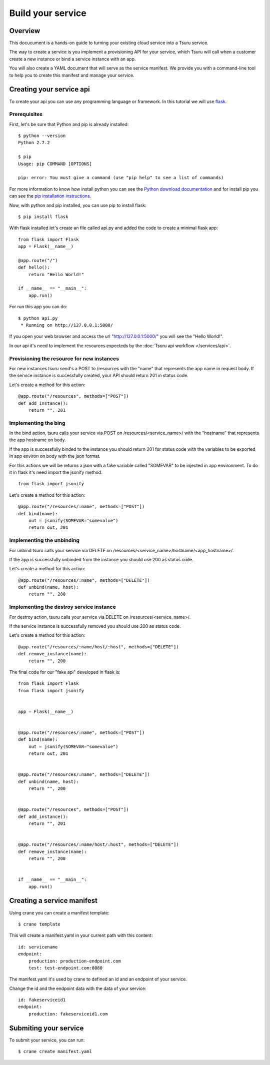 ++++++++++++++++++
Build your service
++++++++++++++++++

Overview
========

This docucument is a hands-on guide to turning your existing cloud service into a Tsuru service.

The way to create a service is you implement a provisioning API for your service, which Tsuru will call when a customer create a new instance or bind a service instance with an app.

You will also create a YAML document that will serve as the service manifest. We provide you with a command-line tool to help you to create this manifest and manage your service.

Creating your service api
=========================

To create your api you can use any programming language or framework. In this tutorial we will use `flask <http://flask.pocoo.org>`_.

Prerequisites
-------------

First, let's be sure that Python and pip is already installed:

.. highlight:: bash

::

    $ python --version
    Python 2.7.2

    $ pip
    Usage: pip COMMAND [OPTIONS]

    pip: error: You must give a command (use "pip help" to see a list of commands)

For more information to know how install python you can see the `Python download documentation <http://python.org/download/>`_ and for install pip you can see the `pip installation instructions <http://www.pip-installer.org/en/latest/installing.html>`_.

Now, with python and pip installed, you can use pip to install flask:

.. highlight:: bash

::

    $ pip install flask

With flask installed let's create an file called api.py and added the code to create a minimal flask app:

.. highlight:: python

::

    from flask import Flask
    app = Flask(__name__)

    @app.route("/")
    def hello():
        return "Hello World!"

    if __name__ == "__main__":
        app.run()

For run this app you can do:

.. highlight:: bash

::

    $ python api.py
     * Running on http://127.0.0.1:5000/

If you open your web browser and access the url "http://127.0.0.1:5000/" you will see the "Hello World!".

In our api it's need to implement the resources expecteds by the :doc:`Tsuru api workflow </services/api>`.

Provisioning the resource for new instances
-------------------------------------------

For new instances tsuru send's a POST to /resources with the "name" that represents the app name in request body. If the service instance is successfully created, your API should return 201 in status code.

Let's create a method for this action:

.. highlight:: python

::

    @app.route("/resources", methods=["POST"])
    def add_instance():
        return "", 201

Implementing the bing
---------------------

In the bind action, tsuru calls your service via POST on /resources/<service_name>/ with the "hostname" that represents the app hostname on body.

If the app is successfully binded to the instance you should return 201 for status code with the variables to be exported in app environ on body with the json format.

For this actions we will be returns a json with a fake variable called "SOMEVAR" to be injected in app environment. To do it in flask it's need import the jsonify method.

.. highlight:: python

::

    from flask import jsonify

Let's create a method for this action:

.. highlight:: python

::

    @app.route("/resources/:name", methods=["POST"])
    def bind(name):
        out = jsonify(SOMEVAR="somevalue")
        return out, 201

Implementing the unbinding
--------------------------

For unbind tsuru calls your service via DELETE on /resources/<service_name>/hostname/<app_hostname>/.

If the app is successfully unbinded from the instance you should use 200 as status code.

Let's create a method for this action:

.. highlight:: python

::

    @app.route("/resources/:name", methods=["DELETE"])
    def unbind(name, host):
        return "", 200

Implementing the destroy service instance
-----------------------------------------

For destroy action, tsuru calls your service via DELETE on /resources/<service_name>/.

If the service instance is successfully removed you should use 200 as status code.

Let's create a method for this action:

.. highlight:: python

::

    @app.route("/resources/:name/host/:host", methods=["DELETE"])
    def remove_instance(name):
        return "", 200

The final code for our "fake api" developed in flask is:

.. highlight:: python

::

    from flask import Flask
    from flask import jsonify


    app = Flask(__name__)


    @app.route("/resources/:name", methods=["POST"])
    def bind(name):
        out = jsonify(SOMEVAR="somevalue")
        return out, 201


    @app.route("/resources/:name", methods=["DELETE"])
    def unbind(name, host):
        return "", 200


    @app.route("/resources", methods=["POST"])
    def add_instance():
        return "", 201


    @app.route("/resources/:name/host/:host", methods=["DELETE"])
    def remove_instance(name):
        return "", 200


    if __name__ == "__main__":
        app.run()


Creating a service manifest
===========================


Using crane you can create a manifest template:

.. highlight:: bash

::

    $ crane template

This will create a manifest.yaml in your current path with this content:

.. highlight:: yaml

::

    id: servicename
    endpoint:
        production: production-endpoint.com
        test: test-endpoint.com:8080

The manifest.yaml it's used by crane to defined an id and an endpoint of your service.

Change the id and the endpoint data with the data of your service:

.. highlight:: yaml

::

    id: fakeserviceid1 
    endpoint:
        production: fakeserviceid1.com

Submiting your service
======================

To submit your service, you can run:

.. highlight:: bash

::

    $ crane create manifest.yaml
